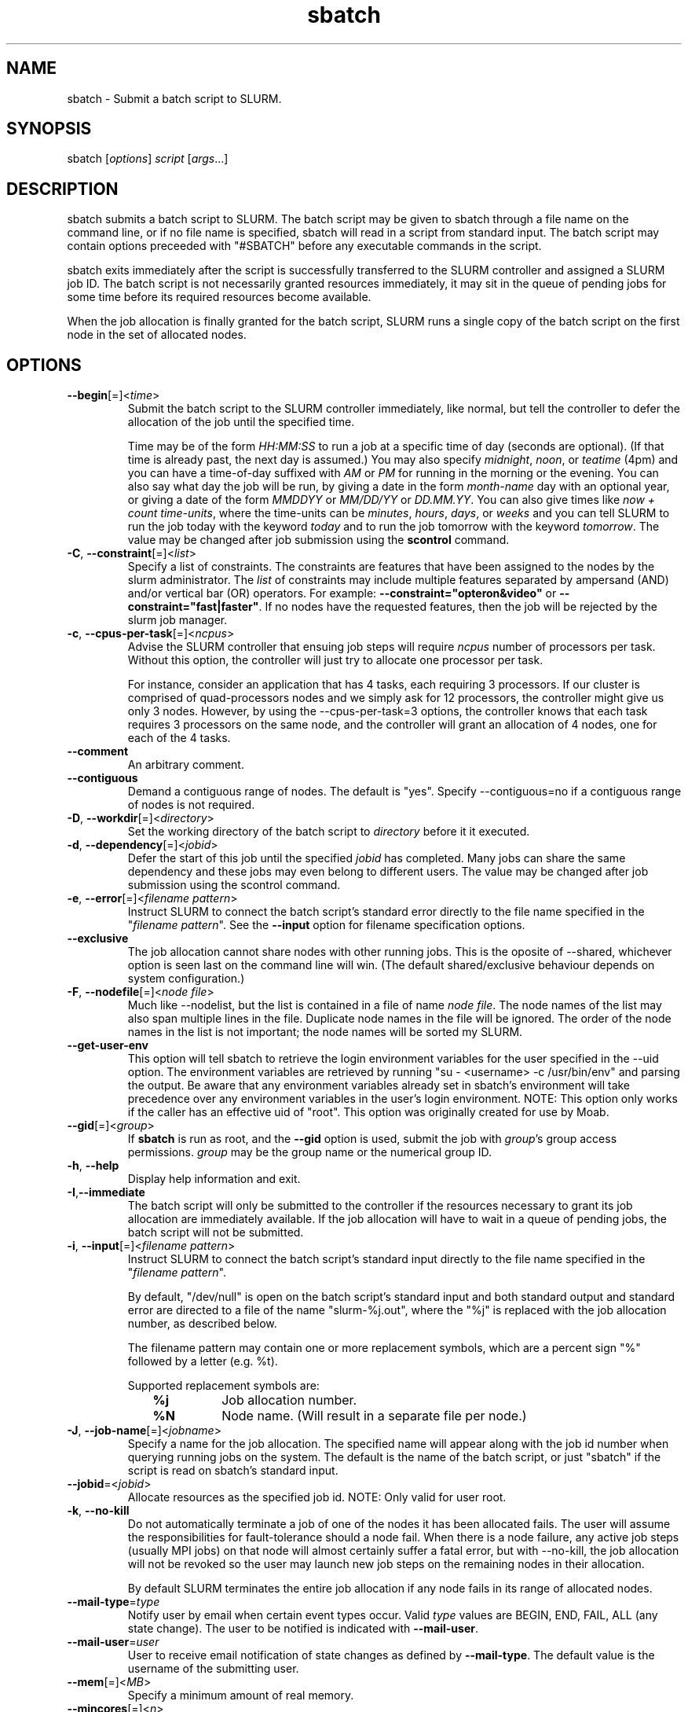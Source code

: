 .TH "sbatch" "1" "SLURM 1.2" "June 2007" "SLURM Commands"
.SH "NAME"
.LP 
sbatch \- Submit a batch script to SLURM.
.SH "SYNOPSIS"
.LP 
sbatch [\fIoptions\fP] \fIscript\fP [\fIargs\fP...]
.SH "DESCRIPTION"
.LP 
sbatch submits a batch script to SLURM.  The batch script may be given to
sbatch through a file name on the command line, or if no file name is specified,
sbatch will read in a script from standard input. The batch script may contain
options preceeded with "#SBATCH" before any executable commands in the script.

sbatch exits immediately after the script is successfully transferred to the
SLURM controller and assigned a SLURM job ID.  The batch script is not
necessarily granted resources immediately, it may sit in the queue of pending
jobs for some time before its required resources become available.

When the job allocation is finally granted for the batch script, SLURM
runs a single copy of the batch script on the first node in the set of
allocated nodes.
.SH "OPTIONS"
.LP 

.TP
\fB\-\-begin\fR[=]<\fItime\fR>
Submit the batch script to the SLURM controller immediately, like normal, but
tell the controller to defer the allocation of the job until the specified time.

Time may be of the form \fIHH:MM:SS\fR to run a job at 
a specific time of day (seconds are optional).
(If that time is already past, the next day is assumed.) 
You may also specify \fImidnight\fR, \fInoon\fR, or 
\fIteatime\fR (4pm) and you can have a time\-of\-day suffixed 
with \fIAM\fR or \fIPM\fR for running in the morning or the evening.  
You can also say what day the job will be run, by giving 
a date in the form \fImonth\-name\fR day with an optional year,
or giving a date of the form \fIMMDDYY\fR or \fIMM/DD/YY\fR 
or \fIDD.MM.YY\fR. You can also 
give times like \fInow + count time\-units\fR, where the time\-units
can be \fIminutes\fR, \fIhours\fR, \fIdays\fR, or \fIweeks\fR 
and you can tell SLURM to run the job today with the keyword
\fItoday\fR and to run the job tomorrow with the keyword
\fItomorrow\fR.
The value may be changed after job submission using the
\fBscontrol\fR command.

.TP
\fB\-C\fR, \fB\-\-constraint\fR[=]<\fIlist\fR>
Specify a list of constraints. 
The constraints are features that have been assigned to the nodes by 
the slurm administrator. 
The \fIlist\fR of constraints may include multiple features separated 
by ampersand (AND) and/or vertical bar (OR) operators.
For example: \fB\-\-constraint="opteron&video"\fR or 
\fB\-\-constraint="fast|faster"\fR.
If no nodes have the requested features, then the job will be rejected 
by the slurm job manager.

.TP 
\fB\-c\fR, \fB\-\-cpus\-per\-task\fR[=]<\fIncpus\fR>
Advise the SLURM controller that ensuing job steps will require \fIncpus\fR 
number of processors per task.  Without this option, the controller will
just try to allocate one processor per task.

For instance,
consider an application that has 4 tasks, each requiring 3 processors.  If our
cluster is comprised of quad\-processors nodes and we simply ask for
12 processors, the controller might give us only 3 nodes.  However, by using
the \-\-cpus\-per\-task=3 options, the controller knows that each task requires
3 processors on the same node, and the controller will grant an allocation
of 4 nodes, one for each of the 4 tasks.

.TP
\fB\-\-comment\fR
An arbitrary comment.

.TP
\fB\-\-contiguous\fR
Demand a contiguous range of nodes. The default is "yes". Specify
\-\-contiguous=no if a contiguous range of nodes is not required.

.TP 
\fB\-D\fR, \fB\-\-workdir\fR[=]<\fIdirectory\fR>
Set the working directory of the batch script to \fIdirectory\fR before
it it executed.

.TP 
\fB\-d\fR, \fB\-\-dependency\fR[=]<\fIjobid\fR>
Defer the start of this job until the specified \fIjobid\fR has completed.
Many jobs can share the same dependency and these jobs may even belong to
different  users.   The  value may be changed after job submission using the
scontrol command.

.TP
\fB\-e\fR, \fB\-\-error\fR[=]<\fIfilename pattern\fR>
Instruct SLURM to connect the batch script's standard error directly to the 
file name specified in the "\fIfilename pattern\fR".
See the \fB\-\-input\fR option for filename specification options.

.TP
\fB\-\-exclusive\fR
The job allocation cannot share nodes with other running jobs.  This is
the oposite of \-\-shared, whichever option is seen last on the command line
will win.  (The default shared/exclusive behaviour depends on system
configuration.)

.TP 
\fB\-F\fR, \fB\-\-nodefile\fR[=]<\fInode file\fR>
Much like \-\-nodelist, but the list is contained in a file of name
\fInode file\fR.  The node names of the list may also span multiple lines
in the file.    Duplicate node names in the file will be ignored.
The order of the node names in the list is not important; the node names
will be sorted my SLURM.

.TP
\fB\-\-get\-user\-env\fR
This option will tell sbatch to retrieve the
login environment variables for the user specified in the \-\-uid option.
The environment variables are retrieved by running "su - <username> -c
/usr/bin/env" and parsing the output.  Be aware that any environment
variables already set in sbatch's environment will take precedence over any
environment variables in the user's login environment.
NOTE: This option only works if the caller has an effective uid of "root".
This option was originally created for use by Moab.

.TP
\fB\-\-gid\fR[=]<\fIgroup\fR>
If \fBsbatch\fR is run as root, and the \fB\-\-gid\fR option is used, 
submit the job with \fIgroup\fR's group access permissions.  \fIgroup\fR 
may be the group name or the numerical group ID.

.TP 
\fB\-h\fR, \fB\-\-help\fR
Display help information and exit.

.TP 
\fB\-I\fR,\fB\-\-immediate\fR
The batch script will only be submitted to the controller if the resources
necessary to grant its job allocation are immediately available.  If the
job allocation will have to wait in a queue of pending jobs, the batch script
will not be submitted.

.TP
\fB\-i\fR, \fB\-\-input\fR[=]<\fIfilename pattern\fR>
Instruct SLURM to connect the batch script's standard input
directly to the file name specified in the "\fIfilename pattern\fR".

By default, "/dev/null" is open on the batch script's standard input and both
standard output and standard error are directed to a file of the name
"slurm\-%j.out", where the "%j" is replaced with the job allocation number, as
described below.

The filename pattern may contain one or more replacement symbols, which are
a percent sign "%" followed by a letter (e.g. %t).

Supported replacement symbols are:
.PD 0
.RS 10
.TP 
\fB%j\fR
Job allocation number.
.PD 0
.TP 
\fB%N\fR
Node name. (Will result in a separate file per node.)
.RE

.TP
\fB\-J\fR, \fB\-\-job\-name\fR[=]<\fIjobname\fR>
Specify a name for the job allocation. The specified name will appear along with
the job id number when querying running jobs on the system. The default
is the name of the batch script, or just "sbatch" if the script is
read on sbatch's standard input.

.TP
\fB\-\-jobid\fR=<\fIjobid\fR>
Allocate resources as the specified job id.
NOTE: Only valid for user root.

.TP
\fB\-k\fR, \fB\-\-no\-kill\fR
Do not automatically terminate a job of one of the nodes it has been 
allocated fails.  The user will assume the responsibilities for fault\-tolerance
should a node fail.  When there is a node failure, any active job steps (usually
MPI jobs) on that node will almost certainly suffer a fatal error, but with
\-\-no\-kill, the job allocation will not be revoked so the user may launch
new job steps on the remaining nodes in their allocation.

By default SLURM terminates the entire job allocation if any node fails in its
range of allocated nodes.

.TP
\fB\-\-mail\-type\fR=\fItype\fR
Notify user by email when certain event types occur. 
Valid \fItype\fR values are BEGIN, END, FAIL, ALL (any state change). 
The user to be notified is indicated with \fB\-\-mail\-user\fR. 

.TP
\fB\-\-mail\-user\fR=\fIuser\fR
User to receive email notification of state changes as defined by 
\fB\-\-mail\-type\fR.
The default value is the username of the submitting user.

.TP
\fB\-\-mem\fR[=]<\fIMB\fR>
Specify a minimum amount of real memory.

.TP
\fB\-\-mincores\fR[=]<\fIn\fR>
Specify a minimum number of cores per socket.

.TP
\fB\-\-mincpus\fR[=]<\fIn\fR>
Specify minimum number of cpus per node.

.TP
\fB\-\-minsockets\fR[=]<\fIn\fR>
Specify a minimum number of sockets (physical processors) per node.

.TP
\fB\-\-minthreads\fR[=]<\fIn\fR>
Specify a minimum number of threads per core.

.TP 
\fB\-N\fR, \fB\-\-nodes\fR[=]<\fInumber|[min]\-[max]\fR>
Specify the number of nodes to be used by this job step.  This option accepts
either a single number, or a range of possible node counts.  If a single number
is used, such as "\-N 4", then the allocation is asking for four and ONLY four
nodes.  If a range is specified, such as "\-N 2\-6", SLURM controller may
grant the batch job anywhere from 2 to 6 nodes.  When using a range, either of
the min or max options may be omitted.  For instance, "\-N 10\-" means
"no fewer than 10 nodes", and "\-N \-20" means "no more than 20 nodes".  The
default value of this option is one node, but other command line options
may implicitly set the default node count to a higher value.
The job will be allocated as many nodes as possible within the range specified 
and without delaying the initiation of the job.

.TP
\fB\-n\fR, \fB\-\-tasks\fR[=]<\fInumber\fR>
sbatch does not launch tasks, it requests an allocation of resources and submits
a batch script.  However this \-\-tasks option advizes the SLURM controller
that job steps run within this allocation will launch a maximum of \fInumber\fR
tasks.  This option, possibly with collaboration with the \-\-cpus\-per\-task
option, will directly impact the number of processors granted to the job
allocation.

.TP 
\fB\-\-nice\fR[=]<\fIadjustment\fR>
Run the job with an adjusted scheduling priority.  With no adjustment
value the scheduling priority is decreased by 100.  The adjustment range
is from \-10000 (highest priority) to 10000 (lowest priority). Only
privileged users can specify a negative adjustment.  NOTE: This option
is presently ignored if SchedulerType=sched/maui.

.TP
\fB\-\-no\-requeue\fR
Specifies that the batch job should not be requeued.
Setting this option will prevent system administrators from being able 
to restart the job (for example, after a scheduled downtime).
When a job is requeued, the batch script is initiated from its beginning.

.TP
\fB\-\-ntasks\-per\-node\fR[=]<\fIn\fR>
Specify the number of tasks to be launched per node.
Equivalent to \fB\-\-tasks\-per\-node\fR.

.TP
\fB\-o\fR, \fB\-\-output\fR[=]<\fIfilename pattern\fR>
Instruct SLURM to connect the batch script's standard output directly to the 
file name specified in the "\fIfilename pattern\fR".
See the \fB\-\-input\fR option for filename specification options.

.TP 
\fB\-p\fR, \fB\-\-partition\fR[=]<\fIpartition name\fR>
Request a specific partition for the resource allocation.  If not specified, the
default behaviour is to allow the slurm controller to select the default
partition as designated by the system administrator.

.TP
\fB\-q\fR, \fB\-\-quiet\fR
Suppress informational messages from sbatch. Errors will still be displayed.

.TP
\fB\-s\fR, \fB\-\-share\fR
The job allocation can share nodes with other running jobs.  (The default
shared/exclusive behaviour depends on system configuration.)
This may result the allocation being granted sooner than if the \-\-shared
option was not set and allow higher system utilization, but application
performance will likely suffer due to competition for resources within a node.

.TP
\fB\-t\fR, \fB\-\-time\fR[=]<\fIminutes\fR>
Set a  limit, in minites, on the total run time of the job allocation.
If the requested time limit exceeds the partition's time limit, the 
job will be left in a PENDING state (possibly indefinitely).  The default
time limit is the partition's time limit.  When the time limit is reached,
the each task in each job step is sent SIGTERM followed by SIGKILL. The
interval between signals is specified by the SLURM configuration parameter
\fBKillWait\fR.  A time limit of zero represents unlimited time.

.TP
\fB\-\-tasks\-per\-node\fR[=]<\fIn\fR>
Specify the number of tasks to be launched per node.
Equivalent to \fB\-\-ntasks\-per\-node\fR.

.TP
\fB\-\-tmp\fR[=]<\fIMB\fR>
Specify a minimum amount of temporary disk space.

.TP
\fB\-U\fR, \fB\-\-account\fR[=]<\fIaccount\fR>
Change resource use by this job to specified account.
The \fIaccount\fR is an arbitrary string. The account name may 
be changed after job submission using the \fBscontrol\fR 
command.

.TP
\fB\-u\fR, \fB\-\-usage\fR
Display brief usage message and exit.

.TP
\fB\-\-uid\fR[=]<\fIuser\fR>
Attempt to submit and/or run a job as \fIuser\fR instead of the
invoking user id. The invoking user's credentials will be used
to check access permissions for the target partition. User root
may use this option to run jobs as a normal user in a RootOnly
partition for example. If run as root, \fBsbatch\fR will drop
its permissions to the uid specified after node allocation is
successful. \fIuser\fR may be the user name or numerical user ID.

.TP 
\fB\-V\fR, \fB\-\-version\fR
Display version information and exit.

.TP
\fB\-v\fR, \fB\-\-verbose\fR
Increase the verbosity of sbatch's informational messages.  Multiple \-v's
will further increase sbatch's verbosity.

.TP 
\fB\-w\fR, \fB\-\-nodelist\fR[=]<\fInode name list\fR>
Request a specific list of node names.  The list may be specified as a
comma\-separated list of node names, or a range of node names
(e.g. mynode[1\-5,7,...]).  Duplicate node names in the list will be ignored.
The order of the node names in the list is not important; the node names
will be sorted my SLURM.

.TP
\fB\-x\fR, \fB\-\-exclude\fR[=]<\fInode name list\fR>
Explicitly exclude certain nodes from the resources granted to the job.

.PP
The following options support Blue Gene systems, but may be 
applicable to other systems as well.

.TP
\fB\-\-blrts\-image\fR[=]<\fIpath\fR>
Path to blrts image for bluegene block.
Default from \fIblugene.conf\fR if not set.

.TP
\fB\-\-conn\-type\fR[=]<\fItype\fR>
Require the partition connection type to be of a certain type.  
On Blue Gene the acceptable of \fItype\fR are MESH, TORUS and NAV.  
If NAV, or if not set, then SLURM will try to fit a TORUS else MESH.
You should not normally set this option.
SLURM will normally allocate a TORUS if possible for a given geometry.

.TP
\fB\-g\fR, \fB\-\-geometry\fR[=]<\fIXxYxZ\fR>
Specify the geometry requirements for the job. The three numbers 
represent the required geometry giving dimensions in the X, Y and 
Z directions. For example "\-\-geometry=2x3x4", specifies a block 
of nodes having 2 x 3 x 4 = 24 nodes (actually base partions on 
Blue Gene).

.TP
\fB\-\-linux\-image\fR[=]<\fIpath\fR>
Path to linux image for bluegene block.
Default from \fIblugene.conf\fR if not set.

.TP
\fB\-\-mloader\-image\fR[=]<\fIpath\fR>
Path to mloader image for bluegene block.
Default from \fIblugene.conf\fR if not set.

.TP
\fB\-R\fR, \fB\-\-no\-rotate\fR
Disables rotation of the job's requested geometry in order to fit an 
appropriate partition.
By default the specified geometry can rotate in three dimensions.

.TP
\fB\-\-ramdisk\-image\fR[=]<\fIpath\fR>
Path to ramdisk image for bluegene block.
Default from \fIblugene.conf\fR if not set.

.TP
\fB\-\-reboot\fR
Force the allocated nodes to reboot before starting the job.

.TP
\fB\-\-wrap\fR[=]<\fIcommand string\fR>
Sbatch will wrap the specified command string in a simple "sh" shell script,
and submit that script to the slurm controller.  When --wrap is used,
a script name and arguments may not be specified on the command line; instead
the sbatch-generated wrapper script is used.

.SH "INPUT ENVIRONMENT VARIABLES"
.PP
Upon startup, sbatch will read and handle the options set in the following
environment variables.  Note that environment variables will override any
options set in a batch script, and command line options will override any
environment variables.
 
.TP 22
\fBSBATCH_ACCOUNT\fR
Same as \fB\-\-account\fR.
.TP
\fBSBATCH_CONN_TYPE\fR
Same as \fB\-\-conn\-type\fR.
.TP
\fBSBATCH_DEBUG\fR
Same as \fB\-v\fR or \fB\-\-verbose\fR.
.TP
\fBSBATCH_EXCLUSIVE\fR
Same as \fB\-\-exclusive\fR.
.TP
\fBSBATCH_GEOMETRY\fR
Same as \fB\-g\fR or \fB\-\-geometry\fR.
.TP
\fBSBATCH_IMMEDIATE\fR
Same as \fB\-I\fR or \fB\-\-immediate\fR.
.TP
\fBSBATCH_JOBID\fR
Same as \fB\-\-jobid\fR.
.TP
\fBSBATCH_JOB_NAME\fR
Same as \fB\-J\fR or \fB\-\-job\-name\fR.
.TP
\fBSBATCH_NO_REQUEUE\fR
Same as \fB\-\-no\-requeue\fR.
.TP
\fBSBATCH_NO_ROTATE\fR
Same as \fB\-R\fR or \fB\-\-no\-rotate\fR.
.TP
\fBSBATCH_PARTITION\fR
Same as \fB\-p\fR or \fB\-\-partition\fR.
.TP
\fBSBATCH_TIMELIMIT\fR
Same as \fB\-t\fR or \fB\-\-time\fR.

.SH "OUTPUT ENVIRONMENT VARIABLES"
.PP
The SLURM controller will set the following variables in the environment of
the batch script.

.TP
\fBSLURM_JOB_ID\fR (and \fBSLURM_JOBID\fR for backwards compatibility)
The ID of the job allocation.
.TP
\fBSLURM_JOB_CPUS_PER_NODE\fR
Count of processors available to the job on this node.
Note the select/linear plugin allocates entire nodes to
jobs, so the value indicates the total count of CPUs on the node.
The select/cons_res plugin allocates individual processors
to jobs, so this number indicates the number of processors
on this node allocated to the job.
.TP
\fBSLURM_JOB_NODELIST\fR (and \fBSLURM_NODELIST\fR for backwards compatibility)
List of nodes allocated to the job.
.TP
\fBSLURM_JOB_NUM_NODES\fR (and \fBSLURM_NNODES\fR for backwards compatibility)
Total number of nodes in the job's resource allocation.
.TP
\fBSLURM_TASKS_PER_NODE\fR
Number of tasks to be initiated on each node. Values are
comma separated and in the same order as SLURM_NODELIST.
If two or more consecutive nodes are to have the same task
count, that count is followed by "(x#)" where "#" is the
repetition count. For example, "SLURM_TASKS_PER_NODE=2(x3),1"
indicates that the first three nodes will each execute three
tasks and the fourth node will execute one task.
.TP
\fBMPIRUN_NOALLOCATE\fR
Do not allocate a block on Blue Gene systems only.
.TP
\fBMPIRUN_NOFREE\fR
Do not free a block on Blue Gene systems only.
.TP
\fBMPIRUN_PARTITION\fR
The block name on Blue Gene systems only.

.SH "EXAMPLES"
.LP
Specify a batch script by filename on the command line.
The batch script specifies a 1 minute time limit for the job.
.IP 
$ cat myscript
.br
#!/bin/sh
.br
#SBATCH --time=1
.br
srun hostname |sort
.br

.br
$ sbatch \-N4 myscript
.br
salloc: Granted job allocation 65537
.br

.br
$ cat slurm\-65537.out
.br
host1
.br
host2
.br
host3
.br
host4

.LP 
Pass a batch script to sbatch on standard input:
.IP 
morrone:~$ sbatch \-N4 <<EOF
.br
> #!/bin/sh
.br
> srun hostname |sort
.br
> EOF
.br
sbatch: Submitted batch job 65541
.br

.br
$ cat slurm\-65541.out
.br
host1
.br
host2
.br
host3
.br
host4

.SH "COPYING"
Copyright (C) 2006\-2007 The Regents of the University of California.
Produced at Lawrence Livermore National Laboratory (cf, DISCLAIMER).
UCRL\-CODE\-226842.
.LP
This file is part of SLURM, a resource management program.
For details, see <http://www.llnl.gov/linux/slurm/>.
.LP
SLURM is free software; you can redistribute it and/or modify it under
the terms of the GNU General Public License as published by the Free
Software Foundation; either version 2 of the License, or (at your option)
any later version.
.LP
SLURM is distributed in the hope that it will be useful, but WITHOUT ANY
WARRANTY; without even the implied warranty of MERCHANTABILITY or FITNESS
FOR A PARTICULAR PURPOSE.  See the GNU General Public License for more
details.

.SH "SEE ALSO"
.LP 
sinfo(1), sattach(1), salloc(1), squeue(1), scancel(1), scontrol(1), slurm.conf(5), sched_setaffinity(2), numa(3)
